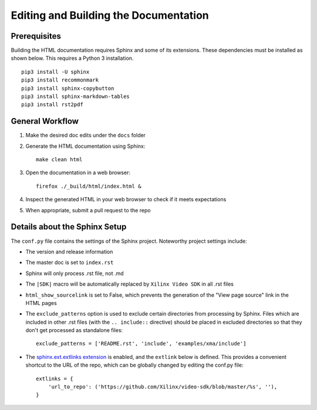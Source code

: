 ###############################################################
Editing and Building the Documentation
###############################################################


****************************************
Prerequisites
****************************************

Building the HTML documentation requires Sphinx and some of its extensions. 
These dependencies must be installed as shown below. 
This requires a Python 3 installation.

::

  pip3 install -U sphinx
  pip3 install recommonmark
  pip3 install sphinx-copybutton
  pip3 install sphinx-markdown-tables
  pip3 install rst2pdf


****************************************
General Workflow
****************************************

#. Make the desired doc edits under the ``docs`` folder
#. Generate the HTML documentation using Sphinx::

    make clean html

#. Open the documentation in a web browser::

    firefox ./_build/html/index.html &

#. Inspect the generated HTML in your web browser to check if it meets expectations
#. When appropriate, submit a pull request to the repo


****************************************
Details about the Sphinx Setup
****************************************

The ``conf.py`` file contains the settings of the Sphinx project. Noteworthy project settings include:

- The version and release information

- The master doc is set to ``index.rst``

- Sphinx will only process .rst file, not .md

- The ``|SDK|`` macro will be automatically replaced by ``Xilinx Video SDK`` in all .rst files

- ``html_show_sourcelink`` is set to False, which prevents the generation of the "View page source" link in the HTML pages

- The ``exclude_patterns`` option is used to exclude certain directories from processing by Sphinx. Files which are included in other .rst files (with the ``.. include::`` directive) should be placed in excluded directories so that they don't get processed as standalone files::

	exclude_patterns = ['README.rst', 'include', 'examples/xma/include']

- The `sphinx.ext.extlinks extension <https://www.sphinx-doc.org/en/master/usage/extensions/extlinks.html>`_ is enabled, and the ``extlink`` below is defined. This provides a convenient shortcut to the URL of the repo, which can be globally changed by editing the conf.py file::

	extlinks = {
	    'url_to_repo': ('https://github.com/Xilinx/video-sdk/blob/master/%s', ''),
	}



